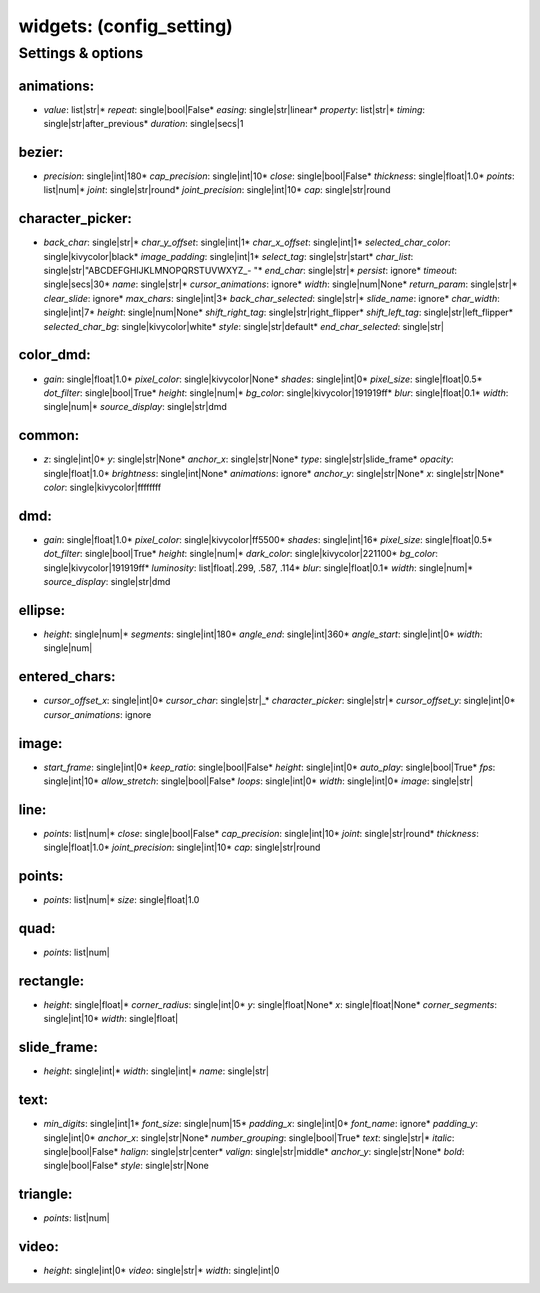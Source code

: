 widgets: (config_setting)
=========================
.. todo::
   Add description.


Settings & options
------------------

animations:
~~~~~~~~~~~

* *value*: list|str|* *repeat*: single|bool|False* *easing*: single|str|linear* *property*: list|str|* *timing*: single|str|after_previous* *duration*: single|secs|1
.. todo::
   Add description.


bezier:
~~~~~~~

* *precision*: single|int|180* *cap_precision*: single|int|10* *close*: single|bool|False* *thickness*: single|float|1.0* *points*: list|num|* *joint*: single|str|round* *joint_precision*: single|int|10* *cap*: single|str|round
.. todo::
   Add description.


character_picker:
~~~~~~~~~~~~~~~~~

* *back_char*: single|str|* *char_y_offset*: single|int|1* *char_x_offset*: single|int|1* *selected_char_color*: single|kivycolor|black* *image_padding*: single|int|1* *select_tag*: single|str|start* *char_list*: single|str|"ABCDEFGHIJKLMNOPQRSTUVWXYZ_- "* *end_char*: single|str|* *persist*: ignore* *timeout*: single|secs|30* *name*: single|str|* *cursor_animations*: ignore* *width*: single|num|None* *return_param*: single|str|* *clear_slide*: ignore* *max_chars*: single|int|3* *back_char_selected*: single|str|* *slide_name*: ignore* *char_width*: single|int|7* *height*: single|num|None* *shift_right_tag*: single|str|right_flipper* *shift_left_tag*: single|str|left_flipper* *selected_char_bg*: single|kivycolor|white* *style*: single|str|default* *end_char_selected*: single|str|
.. todo::
   Add description.


color_dmd:
~~~~~~~~~~

* *gain*: single|float|1.0* *pixel_color*: single|kivycolor|None* *shades*: single|int|0* *pixel_size*: single|float|0.5* *dot_filter*: single|bool|True* *height*: single|num|* *bg_color*: single|kivycolor|191919ff* *blur*: single|float|0.1* *width*: single|num|* *source_display*: single|str|dmd
.. todo::
   Add description.


common:
~~~~~~~

* *z*: single|int|0* *y*: single|str|None* *anchor_x*: single|str|None* *type*: single|str|slide_frame* *opacity*: single|float|1.0* *brightness*: single|int|None* *animations*: ignore* *anchor_y*: single|str|None* *x*: single|str|None* *color*: single|kivycolor|ffffffff
.. todo::
   Add description.


dmd:
~~~~

* *gain*: single|float|1.0* *pixel_color*: single|kivycolor|ff5500* *shades*: single|int|16* *pixel_size*: single|float|0.5* *dot_filter*: single|bool|True* *height*: single|num|* *dark_color*: single|kivycolor|221100* *bg_color*: single|kivycolor|191919ff* *luminosity*: list|float|.299, .587, .114* *blur*: single|float|0.1* *width*: single|num|* *source_display*: single|str|dmd
.. todo::
   Add description.


ellipse:
~~~~~~~~

* *height*: single|num|* *segments*: single|int|180* *angle_end*: single|int|360* *angle_start*: single|int|0* *width*: single|num|
.. todo::
   Add description.


entered_chars:
~~~~~~~~~~~~~~

* *cursor_offset_x*: single|int|0* *cursor_char*: single|str|_* *character_picker*: single|str|* *cursor_offset_y*: single|int|0* *cursor_animations*: ignore
.. todo::
   Add description.


image:
~~~~~~

* *start_frame*: single|int|0* *keep_ratio*: single|bool|False* *height*: single|int|0* *auto_play*: single|bool|True* *fps*: single|int|10* *allow_stretch*: single|bool|False* *loops*: single|int|0* *width*: single|int|0* *image*: single|str|
.. todo::
   Add description.


line:
~~~~~

* *points*: list|num|* *close*: single|bool|False* *cap_precision*: single|int|10* *joint*: single|str|round* *thickness*: single|float|1.0* *joint_precision*: single|int|10* *cap*: single|str|round
.. todo::
   Add description.


points:
~~~~~~~

* *points*: list|num|* *size*: single|float|1.0
.. todo::
   Add description.


quad:
~~~~~

* *points*: list|num|
.. todo::
   Add description.


rectangle:
~~~~~~~~~~

* *height*: single|float|* *corner_radius*: single|int|0* *y*: single|float|None* *x*: single|float|None* *corner_segments*: single|int|10* *width*: single|float|
.. todo::
   Add description.


slide_frame:
~~~~~~~~~~~~

* *height*: single|int|* *width*: single|int|* *name*: single|str|
.. todo::
   Add description.


text:
~~~~~

* *min_digits*: single|int|1* *font_size*: single|num|15* *padding_x*: single|int|0* *font_name*: ignore* *padding_y*: single|int|0* *anchor_x*: single|str|None* *number_grouping*: single|bool|True* *text*: single|str|* *italic*: single|bool|False* *halign*: single|str|center* *valign*: single|str|middle* *anchor_y*: single|str|None* *bold*: single|bool|False* *style*: single|str|None
.. todo::
   Add description.


triangle:
~~~~~~~~~

* *points*: list|num|
.. todo::
   Add description.


video:
~~~~~~

* *height*: single|int|0* *video*: single|str|* *width*: single|int|0
.. todo::
   Add description.

